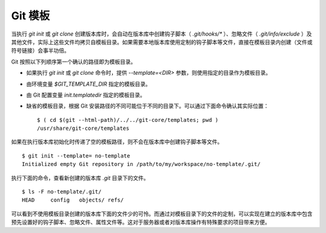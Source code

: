 Git 模板
--------

当执行 `git init` 或 `git clone` 创建版本库时，会自动在版本库中创建钩子脚本（ `.git/hooks/\*` ）、忽略文件（ `.git/info/exclude` ）及其他文件，实际上这些文件均拷贝自模板目录。如果需要本地版本库使用定制的钩子脚本等文件，直接在模板目录内创建（文件或符号链接）会事半功倍。

Git 按照以下列顺序第一个确认的路径即为模板目录。

* 如果执行 `git init` 或 `git clone` 命令时，提供 `--template=<DIR>` 参数，则使用指定的目录作为模板目录。
* 由环境变量 `$GIT_TEMPLATE_DIR` 指定的模板目录。
* 由 Git 配置变量 `init.templatedir` 指定的模板目录。
* 缺省的模板目录，根据 Git 安装路径的不同可能位于不同的目录下。可以通过下面命令确认其实际位置：

  ::

    $ ( cd $(git --html-path)/../../git-core/templates; pwd )
    /usr/share/git-core/templates

如果在执行版本库初始化时传递了空的模板路径，则不会在版本库中创建钩子脚本等文件。

::

  $ git init --template= no-template
  Initialized empty Git repository in /path/to/my/workspace/no-template/.git/

执行下面的命令，查看新创建的版本库 `.git` 目录下的文件。

::

  $ ls -F no-template/.git/
  HEAD     config   objects/ refs/

可以看到不使用模板目录创建的版本库下面的文件少的可怜。而通过对模板目录下的文件的定制，可以实现在建立的版本库中包含预先设置好的钩子脚本、忽略文件、属性文件等。这对于服务器或者对版本库操作有特殊要求的项目带来方便。
